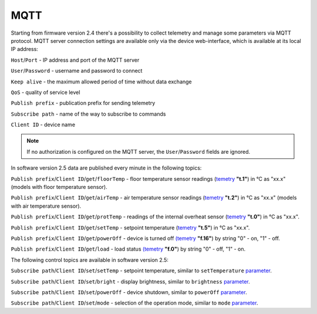 **MQTT**
========

Starting from firmware version 2.4 there's a possibility to collect telemetry and manage some parameters via MQTT protocol.
MQTT server connection settings are available only via the device web-interface, which is available at its local IP address:

``Host``/``Port`` - IP address and port of the MQTT server

``User``/``Password`` - username and password to connect

``Keep alive`` - the maximum allowed period of time without data exchange

``QoS`` - quality of service level

``Publish prefix`` - publication prefix for sending telemetry

``Subscribe path`` - name of the way to subscribe to commands

``Client ID`` - device name

.. note::
		If no authorization is configured on the MQTT server, the ``User``/``Password`` fields are ignored.

In software version 2.5 data are published every minute in the following topics:

``Publish prefix``/``Client ID``/``get``/``floorTemp`` - floor temperature sensor readings (`temetry <telemetry.html>`_ **"t.1"**) in °C as "xx.x" (models with floor temperature sensor).

``Publish prefix``/``Client ID``/``get``/``airTemp`` - air temperature sensor readings (`temetry <telemetry.html>`_ **"t.2"**) in °C as "xx.x" (models with air temperature sensor).

``Publish prefix``/``Client ID``/``get``/``protTemp`` - readings of the internal overheat sensor (`temetry <telemetry.html>`_ **"t.0"**) in °C as "xx.x".

``Publish prefix``/``Client ID``/``get``/``setTemp`` - setpoint temperature (`temetry <telemetry.html>`_ **"t.5"**) in °C as "xx.x".

``Publish prefix``/``Client ID``/``get``/``powerOff`` - device is turned off `(temetry <telemetry.html>`_ **"f.16"**) by string "0" - on, "1" - off.

``Publish prefix``/``Client ID``/``get``/``load`` - load status `(temetry <telemetry.html>`_ **"f.0"**) by string "0" - off, "1" - on.

The following control topics are available in software version 2.5:

``Subscribe path``/``Client ID``/``set``/``setTemp`` - setpoint temperature, similar to ``setTemperature`` `parameter <parameters.html>`_.

``Subscribe path``/``Client ID``/``set``/``bright`` - display brightness, similar to ``brightness`` `parameter <parameters.html>`_.

``Subscribe path``/``Client ID``/``set``/``powerOff`` - device shutdown, similar to ``powerOff`` `parameter <parameters.html>`_.

``Subscribe path``/``Client ID``/``set``/``mode`` - selection of the operation mode, similar to ``mode`` `parameter <parameters.html>`_.
